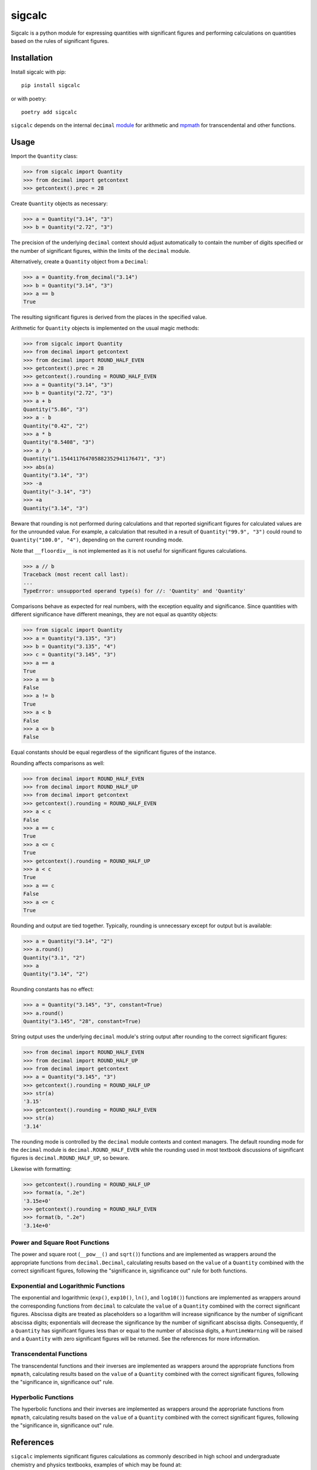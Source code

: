 .. *****************************************************************************
..
.. sigcalc, significant figures calculations
..
.. Copyright 2023-2024 Jeremy A Gray <gray@flyquackswim.com>.
..
.. All rights reserved.
..
.. SPDX-License-Identifier: GPL-3.0-or-later
..
.. *****************************************************************************

sigcalc
=======

Sigcalc is a python module for expressing quantities with significant
figures and performing calculations on quantities based on the rules
of significant figures.

..
   .. image:: https://badge.fury.io/py/sigcalc.svg
      :target: https://badge.fury.io/py/sigcalc
      :alt: PyPI Version
   .. image:: https://readthedocs.org/projects/sigcalc/badge/?version=latest
      :target: https://sigcalc.readthedocs.io/en/latest/?badge=latest
      :alt: Documentation Status

Installation
------------

Install sigcalc with pip::

  pip install sigcalc

or with poetry::

  poetry add sigcalc

``sigcalc`` depends on the internal ``decimal``
`module <https://docs.python.org/3/library/decimal.html>`_
for arithmetic and `mpmath <https://mpmath.org/>`_ for transcendental
and other functions.

Usage
-----

Import the ``Quantity`` class:

>>> from sigcalc import Quantity
>>> from decimal import getcontext
>>> getcontext().prec = 28

Create ``Quantity`` objects as necessary:

>>> a = Quantity("3.14", "3")
>>> b = Quantity("2.72", "3")

The precision of the underlying ``decimal`` context should adjust
automatically to contain the number of digits specified or the number
of significant figures, within the limits of the ``decimal`` module.

Alternatively, create a ``Quantity`` object from a ``Decimal``:

>>> a = Quantity.from_decimal("3.14")
>>> b = Quantity("3.14", "3")
>>> a == b
True

The resulting significant figures is derived from the places in the
specified value.

Arithmetic for ``Quantity`` objects is implemented on the usual magic
methods:

>>> from sigcalc import Quantity
>>> from decimal import getcontext
>>> from decimal import ROUND_HALF_EVEN
>>> getcontext().prec = 28
>>> getcontext().rounding = ROUND_HALF_EVEN
>>> a = Quantity("3.14", "3")
>>> b = Quantity("2.72", "3")
>>> a + b
Quantity("5.86", "3")
>>> a - b
Quantity("0.42", "2")
>>> a * b
Quantity("8.5408", "3")
>>> a / b
Quantity("1.154411764705882352941176471", "3")
>>> abs(a)
Quantity("3.14", "3")
>>> -a
Quantity("-3.14", "3")
>>> +a
Quantity("3.14", "3")

Beware that rounding is not performed during calculations and that
reported significant figures for calculated values are for the
unrounded value.  For example, a calculation that resulted in a result
of ``Quantity("99.9", "3")`` could round to ``Quantity("100.0",
"4")``, depending on the current rounding mode.

Note that ``__floordiv__`` is not implemented as it is not useful for
significant figures calculations.

>>> a // b
Traceback (most recent call last):
...
TypeError: unsupported operand type(s) for //: 'Quantity' and 'Quantity'

Comparisons behave as expected for real numbers, with the exception
equality and significance.  Since quantities with different
significance have different meanings, they are not equal as quantity
objects:

>>> from sigcalc import Quantity
>>> a = Quantity("3.135", "3")
>>> b = Quantity("3.135", "4")
>>> c = Quantity("3.145", "3")
>>> a == a
True
>>> a == b
False
>>> a != b
True
>>> a < b
False
>>> a <= b
False

Equal constants should be equal regardless of the significant figures
of the instance.

Rounding affects comparisons as well:

>>> from decimal import ROUND_HALF_EVEN
>>> from decimal import ROUND_HALF_UP
>>> from decimal import getcontext
>>> getcontext().rounding = ROUND_HALF_EVEN
>>> a < c
False
>>> a == c
True
>>> a <= c
True
>>> getcontext().rounding = ROUND_HALF_UP
>>> a < c
True
>>> a == c
False
>>> a <= c
True

Rounding and output are tied together.  Typically, rounding is
unnecessary except for output but is available:

>>> a = Quantity("3.14", "2")
>>> a.round()
Quantity("3.1", "2")
>>> a
Quantity("3.14", "2")

Rounding constants has no effect:

>>> a = Quantity("3.145", "3", constant=True)
>>> a.round()
Quantity("3.145", "28", constant=True)

String output uses the underlying ``decimal`` module's string output
after rounding to the correct significant figures:

>>> from decimal import ROUND_HALF_EVEN
>>> from decimal import ROUND_HALF_UP
>>> from decimal import getcontext
>>> a = Quantity("3.145", "3")
>>> getcontext().rounding = ROUND_HALF_UP
>>> str(a)
'3.15'
>>> getcontext().rounding = ROUND_HALF_EVEN
>>> str(a)
'3.14'

The rounding mode is controlled by the ``decimal`` module contexts and
context managers.  The default rounding mode for the ``decimal``
module is ``decimal.ROUND_HALF_EVEN`` while the rounding used in most
textbook discussions of significant figures is
``decimal.ROUND_HALF_UP``, so beware.

Likewise with formatting:

>>> getcontext().rounding = ROUND_HALF_UP
>>> format(a, ".2e")
'3.15e+0'
>>> getcontext().rounding = ROUND_HALF_EVEN
>>> format(b, ".2e")
'3.14e+0'

Power and Square Root Functions
...............................

The power and square root (``__pow__()`` and ``sqrt()``) functions and
are implemented as wrappers around the appropriate functions from
``decimal.Decimal``, calculating results based on the ``value`` of a
``Quantity`` combined with the correct significant figures, following
the "significance in, significance out" rule for both functions.

Exponential and Logarithmic Functions
.....................................

The exponential and logarithmic (``exp()``, ``exp10()``, ``ln()``, and
``log10()``) functions are implemented as wrappers around the
corresponding functions from ``decimal`` to calculate the ``value`` of
a ``Quantity`` combined with the correct significant figures.
Abscissa digits are treated as placeholders so a logarithm will
increase significance by the number of significant abscissa digits;
exponentials will decrease the significance by the number of
significant abscissa digits.  Consequently, if a ``Quantity`` has
significant figures less than or equal to the number of abscissa
digits, a ``RuntimeWarning`` will be raised and a ``Quantity`` with
zero significant figures will be returned.  See the references for
more information.

Transcendental Functions
........................

The transcendental functions and their inverses are implemented as
wrappers around the appropriate functions from ``mpmath``, calculating
results based on the ``value`` of a ``Quantity`` combined with the
correct significant figures, following the "significance in,
significance out" rule.

Hyperbolic Functions
....................

The hyperbolic functions and their inverses are implemented as
wrappers around the appropriate functions from ``mpmath``, calculating
results based on the ``value`` of a ``Quantity`` combined with the
correct significant figures, following the "significance in,
significance out" rule.

References
----------

``sigcalc`` implements significant figures calculations as commonly
described in high school and undergraduate chemistry and physics
textbooks, examples of which may be found at:

1. `Significant Figures at Wikipedia <https://en.wikipedia.org/wiki/Significant_figures>`_
2. `Significance Arithmetic at Wikipedia <https://en.wikipedia.org/wiki/Significance_arithmetic>`_
3. Myers, R.T.; Tocci, S.; Oldham, K.B., Holt Chemistry, Holt, Rinehart and Winston: 2006.
4. `"How many significant figures in 0.0" <https://math.stackexchange.com/questions/2149316/>`_

Thanks to the developers of Python's ``decimal``
`module <https://docs.python.org/3/library/decimal.html>`_,
the `mpmath <https://mpmath.org/>`_ library, and the
`hypothesis <https://hypothesis.readthedocs.io/>`_ testing library,
without which, this would be a much smaller and less functional
library.

Thanks also to LibreTexts Mathematics for their reference on `hyperbolic functions <https://math.libretexts.org/Courses/Monroe_Community_College/MTH_211_Calculus_II/Chapter_6%3A_Applications_of_Integration/6.9%3A_Calculus_of_the_Hyperbolic_Functions>`_.

Remember, calculating with significant figures is not a substitute for
repetition of measurements and proper statistical analysis.

Copyright and License
---------------------

SPDX-License-Identifier: `GPL-3.0-or-later <https://spdx.org/licenses/GPL-3.0-or-later.html>`_

sigcalc, significant figures calculations

Copyright (C) 2023-2024 `Jeremy A Gray <gray@flyquackswim.com>`_.

This program is free software: you can redistribute it and/or modify
it under the terms of the GNU General Public License as published by
the Free Software Foundation, either version 3 of the License, or (at
your option) any later version.

This program is distributed in the hope that it will be useful, but
WITHOUT ANY WARRANTY; without even the implied warranty of
MERCHANTABILITY or FITNESS FOR A PARTICULAR PURPOSE.  See the GNU
General Public License for more details.

You should have received a copy of the GNU General Public License
along with this program.  If not, see https://www.gnu.org/licenses/.

Author
------

`Jeremy A Gray <gray@flyquackswim.com>`_
